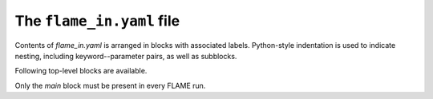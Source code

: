 .. _flame_in:

============================
The ``flame_in.yaml`` file
============================

Contents of *flame_in.yaml* is arranged in blocks
with associated labels.
Python-style indentation is used to indicate nesting,
including keyword--parameter pairs, 
as well as subblocks.


Following top-level blocks are available.

.. hlist::
   :columns: 1

   * :ref:`main <main>`
   * :ref:`minhopp <minhopp>`
   * :ref:`geopt <geopt>`
   * :ref:`potential <potential>`
   * :ref:`fingerprint <fingerprint>`
   * :ref:`dynamics <dynamics>`
   * :ref:`genconf <genconf>`
   * :ref:`conf_comp <conf_comp>`
   * :ref:`testforces <testforces>`
   * :ref:`ann** <ann>`
   * :ref:`saddle <saddle>`
   * :ref:`geopt_prec <geopt_prec>`
   * :ref:`saddle_1s_opt <saddle_1s_opt>`
   * :ref:`minhocao <minhocao>`

Only the *main* block must be present in every FLAME run.
